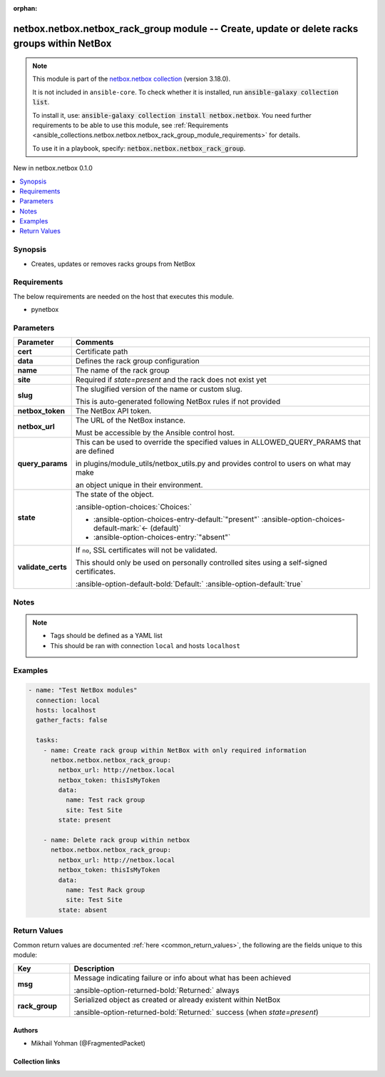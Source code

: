 
.. Document meta

:orphan:

.. |antsibull-internal-nbsp| unicode:: 0xA0
    :trim:

.. meta::
  :antsibull-docs: 2.11.0

.. Anchors

.. _ansible_collections.netbox.netbox.netbox_rack_group_module:

.. Anchors: short name for ansible.builtin

.. Title

netbox.netbox.netbox_rack_group module -- Create, update or delete racks groups within NetBox
+++++++++++++++++++++++++++++++++++++++++++++++++++++++++++++++++++++++++++++++++++++++++++++

.. Collection note

.. note::
    This module is part of the `netbox.netbox collection <https://galaxy.ansible.com/ui/repo/published/netbox/netbox/>`_ (version 3.18.0).

    It is not included in ``ansible-core``.
    To check whether it is installed, run :code:`ansible-galaxy collection list`.

    To install it, use: :code:`ansible-galaxy collection install netbox.netbox`.
    You need further requirements to be able to use this module,
    see :ref:`Requirements <ansible_collections.netbox.netbox.netbox_rack_group_module_requirements>` for details.

    To use it in a playbook, specify: :code:`netbox.netbox.netbox_rack_group`.

.. version_added

.. rst-class:: ansible-version-added

New in netbox.netbox 0.1.0

.. contents::
   :local:
   :depth: 1

.. Deprecated


Synopsis
--------

.. Description

- Creates, updates or removes racks groups from NetBox


.. Aliases


.. Requirements

.. _ansible_collections.netbox.netbox.netbox_rack_group_module_requirements:

Requirements
------------
The below requirements are needed on the host that executes this module.

- pynetbox






.. Options

Parameters
----------

.. tabularcolumns:: \X{1}{3}\X{2}{3}

.. list-table::
  :width: 100%
  :widths: auto
  :header-rows: 1
  :class: longtable ansible-option-table

  * - Parameter
    - Comments

  * - .. raw:: html

        <div class="ansible-option-cell">
        <div class="ansibleOptionAnchor" id="parameter-cert"></div>

      .. _ansible_collections.netbox.netbox.netbox_rack_group_module__parameter-cert:

      .. rst-class:: ansible-option-title

      **cert**

      .. raw:: html

        <a class="ansibleOptionLink" href="#parameter-cert" title="Permalink to this option"></a>

      .. ansible-option-type-line::

        :ansible-option-type:`any`

      .. raw:: html

        </div>

    - .. raw:: html

        <div class="ansible-option-cell">

      Certificate path


      .. raw:: html

        </div>

  * - .. raw:: html

        <div class="ansible-option-cell">
        <div class="ansibleOptionAnchor" id="parameter-data"></div>

      .. _ansible_collections.netbox.netbox.netbox_rack_group_module__parameter-data:

      .. rst-class:: ansible-option-title

      **data**

      .. raw:: html

        <a class="ansibleOptionLink" href="#parameter-data" title="Permalink to this option"></a>

      .. ansible-option-type-line::

        :ansible-option-type:`dictionary` / :ansible-option-required:`required`

      .. raw:: html

        </div>

    - .. raw:: html

        <div class="ansible-option-cell">

      Defines the rack group configuration


      .. raw:: html

        </div>

  * - .. raw:: html

        <div class="ansible-option-indent"></div><div class="ansible-option-cell">
        <div class="ansibleOptionAnchor" id="parameter-data/name"></div>

      .. raw:: latex

        \hspace{0.02\textwidth}\begin{minipage}[t]{0.3\textwidth}

      .. _ansible_collections.netbox.netbox.netbox_rack_group_module__parameter-data/name:

      .. rst-class:: ansible-option-title

      **name**

      .. raw:: html

        <a class="ansibleOptionLink" href="#parameter-data/name" title="Permalink to this option"></a>

      .. ansible-option-type-line::

        :ansible-option-type:`string` / :ansible-option-required:`required`

      .. raw:: html

        </div>

      .. raw:: latex

        \end{minipage}

    - .. raw:: html

        <div class="ansible-option-indent-desc"></div><div class="ansible-option-cell">

      The name of the rack group


      .. raw:: html

        </div>

  * - .. raw:: html

        <div class="ansible-option-indent"></div><div class="ansible-option-cell">
        <div class="ansibleOptionAnchor" id="parameter-data/site"></div>

      .. raw:: latex

        \hspace{0.02\textwidth}\begin{minipage}[t]{0.3\textwidth}

      .. _ansible_collections.netbox.netbox.netbox_rack_group_module__parameter-data/site:

      .. rst-class:: ansible-option-title

      **site**

      .. raw:: html

        <a class="ansibleOptionLink" href="#parameter-data/site" title="Permalink to this option"></a>

      .. ansible-option-type-line::

        :ansible-option-type:`any`

      .. raw:: html

        </div>

      .. raw:: latex

        \end{minipage}

    - .. raw:: html

        <div class="ansible-option-indent-desc"></div><div class="ansible-option-cell">

      Required if \ :emphasis:`state=present`\  and the rack does not exist yet


      .. raw:: html

        </div>

  * - .. raw:: html

        <div class="ansible-option-indent"></div><div class="ansible-option-cell">
        <div class="ansibleOptionAnchor" id="parameter-data/slug"></div>

      .. raw:: latex

        \hspace{0.02\textwidth}\begin{minipage}[t]{0.3\textwidth}

      .. _ansible_collections.netbox.netbox.netbox_rack_group_module__parameter-data/slug:

      .. rst-class:: ansible-option-title

      **slug**

      .. raw:: html

        <a class="ansibleOptionLink" href="#parameter-data/slug" title="Permalink to this option"></a>

      .. ansible-option-type-line::

        :ansible-option-type:`string`

      .. raw:: html

        </div>

      .. raw:: latex

        \end{minipage}

    - .. raw:: html

        <div class="ansible-option-indent-desc"></div><div class="ansible-option-cell">

      The slugified version of the name or custom slug.

      This is auto-generated following NetBox rules if not provided


      .. raw:: html

        </div>


  * - .. raw:: html

        <div class="ansible-option-cell">
        <div class="ansibleOptionAnchor" id="parameter-netbox_token"></div>

      .. _ansible_collections.netbox.netbox.netbox_rack_group_module__parameter-netbox_token:

      .. rst-class:: ansible-option-title

      **netbox_token**

      .. raw:: html

        <a class="ansibleOptionLink" href="#parameter-netbox_token" title="Permalink to this option"></a>

      .. ansible-option-type-line::

        :ansible-option-type:`string` / :ansible-option-required:`required`

      .. raw:: html

        </div>

    - .. raw:: html

        <div class="ansible-option-cell">

      The NetBox API token.


      .. raw:: html

        </div>

  * - .. raw:: html

        <div class="ansible-option-cell">
        <div class="ansibleOptionAnchor" id="parameter-netbox_url"></div>

      .. _ansible_collections.netbox.netbox.netbox_rack_group_module__parameter-netbox_url:

      .. rst-class:: ansible-option-title

      **netbox_url**

      .. raw:: html

        <a class="ansibleOptionLink" href="#parameter-netbox_url" title="Permalink to this option"></a>

      .. ansible-option-type-line::

        :ansible-option-type:`string` / :ansible-option-required:`required`

      .. raw:: html

        </div>

    - .. raw:: html

        <div class="ansible-option-cell">

      The URL of the NetBox instance.

      Must be accessible by the Ansible control host.


      .. raw:: html

        </div>

  * - .. raw:: html

        <div class="ansible-option-cell">
        <div class="ansibleOptionAnchor" id="parameter-query_params"></div>

      .. _ansible_collections.netbox.netbox.netbox_rack_group_module__parameter-query_params:

      .. rst-class:: ansible-option-title

      **query_params**

      .. raw:: html

        <a class="ansibleOptionLink" href="#parameter-query_params" title="Permalink to this option"></a>

      .. ansible-option-type-line::

        :ansible-option-type:`list` / :ansible-option-elements:`elements=string`

      .. raw:: html

        </div>

    - .. raw:: html

        <div class="ansible-option-cell">

      This can be used to override the specified values in ALLOWED\_QUERY\_PARAMS that are defined

      in plugins/module\_utils/netbox\_utils.py and provides control to users on what may make

      an object unique in their environment.


      .. raw:: html

        </div>

  * - .. raw:: html

        <div class="ansible-option-cell">
        <div class="ansibleOptionAnchor" id="parameter-state"></div>

      .. _ansible_collections.netbox.netbox.netbox_rack_group_module__parameter-state:

      .. rst-class:: ansible-option-title

      **state**

      .. raw:: html

        <a class="ansibleOptionLink" href="#parameter-state" title="Permalink to this option"></a>

      .. ansible-option-type-line::

        :ansible-option-type:`string`

      .. raw:: html

        </div>

    - .. raw:: html

        <div class="ansible-option-cell">

      The state of the object.


      .. rst-class:: ansible-option-line

      :ansible-option-choices:`Choices:`

      - :ansible-option-choices-entry-default:`"present"` :ansible-option-choices-default-mark:`← (default)`
      - :ansible-option-choices-entry:`"absent"`


      .. raw:: html

        </div>

  * - .. raw:: html

        <div class="ansible-option-cell">
        <div class="ansibleOptionAnchor" id="parameter-validate_certs"></div>

      .. _ansible_collections.netbox.netbox.netbox_rack_group_module__parameter-validate_certs:

      .. rst-class:: ansible-option-title

      **validate_certs**

      .. raw:: html

        <a class="ansibleOptionLink" href="#parameter-validate_certs" title="Permalink to this option"></a>

      .. ansible-option-type-line::

        :ansible-option-type:`any`

      .. raw:: html

        </div>

    - .. raw:: html

        <div class="ansible-option-cell">

      If \ :literal:`no`\ , SSL certificates will not be validated.

      This should only be used on personally controlled sites using a self-signed certificates.


      .. rst-class:: ansible-option-line

      :ansible-option-default-bold:`Default:` :ansible-option-default:`true`

      .. raw:: html

        </div>


.. Attributes


.. Notes

Notes
-----

.. note::
   - Tags should be defined as a YAML list
   - This should be ran with connection \ :literal:`local`\  and hosts \ :literal:`localhost`\

.. Seealso


.. Examples

Examples
--------

.. code-block:: yaml+jinja


    - name: "Test NetBox modules"
      connection: local
      hosts: localhost
      gather_facts: false

      tasks:
        - name: Create rack group within NetBox with only required information
          netbox.netbox.netbox_rack_group:
            netbox_url: http://netbox.local
            netbox_token: thisIsMyToken
            data:
              name: Test rack group
              site: Test Site
            state: present

        - name: Delete rack group within netbox
          netbox.netbox.netbox_rack_group:
            netbox_url: http://netbox.local
            netbox_token: thisIsMyToken
            data:
              name: Test Rack group
              site: Test Site
            state: absent




.. Facts


.. Return values

Return Values
-------------
Common return values are documented :ref:`here <common_return_values>`, the following are the fields unique to this module:

.. tabularcolumns:: \X{1}{3}\X{2}{3}

.. list-table::
  :width: 100%
  :widths: auto
  :header-rows: 1
  :class: longtable ansible-option-table

  * - Key
    - Description

  * - .. raw:: html

        <div class="ansible-option-cell">
        <div class="ansibleOptionAnchor" id="return-msg"></div>

      .. _ansible_collections.netbox.netbox.netbox_rack_group_module__return-msg:

      .. rst-class:: ansible-option-title

      **msg**

      .. raw:: html

        <a class="ansibleOptionLink" href="#return-msg" title="Permalink to this return value"></a>

      .. ansible-option-type-line::

        :ansible-option-type:`string`

      .. raw:: html

        </div>

    - .. raw:: html

        <div class="ansible-option-cell">

      Message indicating failure or info about what has been achieved


      .. rst-class:: ansible-option-line

      :ansible-option-returned-bold:`Returned:` always


      .. raw:: html

        </div>


  * - .. raw:: html

        <div class="ansible-option-cell">
        <div class="ansibleOptionAnchor" id="return-rack_group"></div>

      .. _ansible_collections.netbox.netbox.netbox_rack_group_module__return-rack_group:

      .. rst-class:: ansible-option-title

      **rack_group**

      .. raw:: html

        <a class="ansibleOptionLink" href="#return-rack_group" title="Permalink to this return value"></a>

      .. ansible-option-type-line::

        :ansible-option-type:`dictionary`

      .. raw:: html

        </div>

    - .. raw:: html

        <div class="ansible-option-cell">

      Serialized object as created or already existent within NetBox


      .. rst-class:: ansible-option-line

      :ansible-option-returned-bold:`Returned:` success (when \ :emphasis:`state=present`\ )


      .. raw:: html

        </div>



..  Status (Presently only deprecated)


.. Authors

Authors
~~~~~~~

- Mikhail Yohman (@FragmentedPacket)



.. Extra links

Collection links
~~~~~~~~~~~~~~~~

.. ansible-links::

  - title: "Issue Tracker"
    url: "https://github.com/netbox-community/ansible_modules/issues"
    external: true
  - title: "Repository (Sources)"
    url: "https://github.com/netbox-community/ansible_modules"
    external: true


.. Parsing errors

